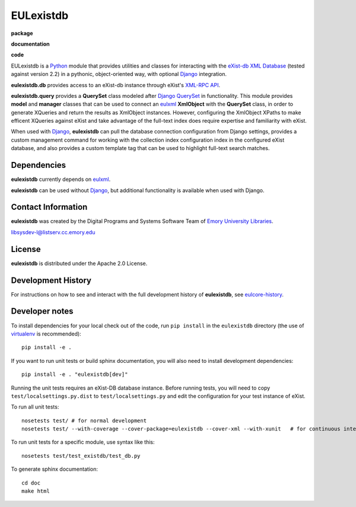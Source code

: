 EULexistdb
==========


**package**
  .. image:: https://img.shields.io/pypi/v/eulexistdb.svg
    :target: https://pypi.python.org/pypi/eulexistdb
    :alt: PyPI

  .. image:: https://img.shields.io/github/license/emory-libraries/eulexistdb.svg
    :alt: License

  .. image:: https://img.shields.io/pypi/dm/eulexistdb.svg
    :alt: PyPI downloads

**documentation**
  .. image:: https://readthedocs.org/projects/eulexistdb/badge/?version=stable
    :target: http://eulexistdb.readthedocs.org/en/latest/?badge=stable
    :alt: Documentation Status

**code**
  .. image:: https://travis-ci.org/emory-libraries/eulexistdb.svg?branch=master
    :target: https://travis-ci.org/emory-libraries/eulexistdb
    :alt: travis-ci build

  .. image:: https://coveralls.io/repos/github/emory-libraries/eulexistdb/badge.svg?branch=master
    :target: https://coveralls.io/github/emory-libraries/eulexistdb?branch=master
    :alt: Code Coverage

  .. image:: https://codeclimate.com/github/emory-libraries/eulexistdb/badges/gpa.svg
    :target: https://codeclimate.com/github/emory-libraries/eulexistdb
    :alt: Code Climate

  .. image:: https://requires.io/github/emory-libraries/eulexistdb/requirements.svg?branch=master
    :target: https://requires.io/github/emory-libraries/eulexistdb/requirements/?branch=master
    :alt: Requirements Status
    
  .. image:: https://landscape.io/github/emory-libraries/eulexistdb/master/landscape.svg?style=flat
   :target: https://landscape.io/github/emory-libraries/eulexistdb/master
   :alt: Code Health


EULexistdb is a `Python <http://www.python.org/>`_ module that
provides utilities and classes for interacting with the `eXist-db XML
Database <http://exist.sourceforge.net/>`_ (tested against version 2.2) in a
pythonic, object-oriented way, with optional `Django
<https://www.djangoproject.com/>`_ integration.

**eulexistdb.db** provides access to an eXist-db instance through
eXist's `XML-RPC API
<http://exist.sourceforge.net/devguide_xmlrpc.html>`_.

**eulexistdb.query** provides a **QuerySet** class modeled after
`Django QuerySet
<http://docs.djangoproject.com/en/1.3/ref/models/querysets/>`_ in
functionality.  This module provides **model** and **manager** classes
that can be used to connect an `eulxml
<https://github.com/emory-libraries/eulxml>`_ **XmlObject** with the
**QuerySet** class, in order to generate XQueries and return the
results as XmlObject instances.  However, configuring the XmlObject
XPaths to make efficent XQueries against eXist and take advantage of
the full-text index does require expertise and familiarity with eXist.

When used with `Django <https://www.djangoproject.com/>`_,
**eulexistdb** can pull the database connection configuration from
Django settings, provides a custom management command for working with
the collection index configuration index in the configured eXist
database, and also provides a custom template tag that can be used to
highlight full-text search matches.


Dependencies
------------

**eulexistdb** currently depends on
`eulxml <https://github.com/emory-libraries/eulxml>`_.

**eulexistdb** can be used without
`Django <https://www.djangoproject.com/>`_, but additional
functionality is available when used with Django.


Contact Information
-------------------

**eulexistdb** was created by the Digital Programs and Systems Software
Team of `Emory University Libraries <http://web.library.emory.edu/>`_.

libsysdev-l@listserv.cc.emory.edu


License
-------
**eulexistdb** is distributed under the Apache 2.0 License.


Development History
-------------------

For instructions on how to see and interact with the full development
history of **eulexistdb**, see
`eulcore-history <https://github.com/emory-libraries/eulcore-history>`_.

Developer notes
---------------

To install dependencies for your local check out of the code, run ``pip install``
in the ``eulexistdb`` directory (the use of `virtualenv`_ is recommended)::

    pip install -e .

.. _virtualenv: http://www.virtualenv.org/en/latest/

If you want to run unit tests or build sphinx documentation, you will also
need to install development dependencies::

    pip install -e . "eulexistdb[dev]"

Running the unit tests requires an eXist-DB database instance.  Before running tests, you will
need to copy ``test/localsettings.py.dist`` to ``test/localsettings.py`` and edit the
configuration for your test instance of eXist.

To run all unit tests::


    nosetests test/ # for normal development
    nosetests test/ --with-coverage --cover-package=eulexistdb --cover-xml --with-xunit   # for continuous integration

To run unit tests for a specific module, use syntax like this::

    nosetests test/test_existdb/test_db.py


To generate sphinx documentation::

    cd doc
    make html


